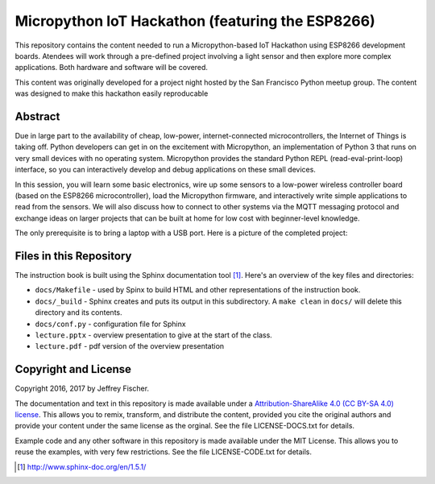 ==================================================
Micropython IoT Hackathon (featuring the ESP8266)
==================================================
This repository contains the content needed to run a Micropython-based IoT
Hackathon using ESP8266 development boards. Atendees will work through a
pre-defined project involving a light sensor and then explore more complex
applications. Both hardware and software will be covered.

This content was originally developed for a project night hosted by the
San Francisco Python meetup group. The content was designed to make this
hackathon easily reproducable

Abstract
========
Due in large part to the availability of cheap, low-power, internet-connected
microcontrollers, the Internet of Things is taking off. Python developers can
get in on the excitement with Micropython, an implementation of Python 3 that
runs on very small devices with no operating system. Micropython provides
the standard Python REPL (read-eval-print-loop) interface, so you can
interactively develop and debug applications on these small devices.

In this session, you will learn some basic electronics, wire up some sensors to
a low-power wireless controller board (based on the ESP8266 microcontroller),
load the Micropython firmware, and interactively write simple applications to
read from the sensors. We will also discuss how to connect to other systems via
the MQTT messaging protocol and exchange ideas on larger projects that can be
built at home for low cost with beginner-level knowledge.

The only prerequisite is to bring a laptop with a USB port. Here is a picture
of the completed project:

.. image:: docs/_static/lighting-app-esp8266.png

Files in this Repository
========================
The instruction book is built using the Sphinx documentation tool [#]_.
Here's an overview of the key files and directories:

* ``docs/Makefile`` - used by Spinx to build HTML and other representations
  of the instruction book.
* ``docs/_build`` - Sphinx creates and puts its output in this subdirectory. A
  ``make clean`` in ``docs/`` will delete this directory and its contents.
* ``docs/conf.py`` - configuration file for Sphinx
* ``lecture.pptx`` - overview presentation to give at the start of the class.
* ``lecture.pdf`` - pdf version of the overview presentation


Copyright and License
=====================
Copyright 2016, 2017 by Jeffrey Fischer.

The documentation and text in this repository is made available under a
`Attribution-ShareAlike 4.0 (CC BY-SA 4.0) license <https://creativecommons.org/licenses/by-sa/4.0/>`__. 
This allows you to remix, transform, and distribute the content, provided you
cite the original authors and provide your content under the same license as
the orginal. See the file LICENSE-DOCS.txt for details.

Example code and any other software in this repository is made available under
the MIT License. This allows you to reuse the examples, with very few
restrictions. See the file LICENSE-CODE.txt for details.

.. [#] http://www.sphinx-doc.org/en/1.5.1/
